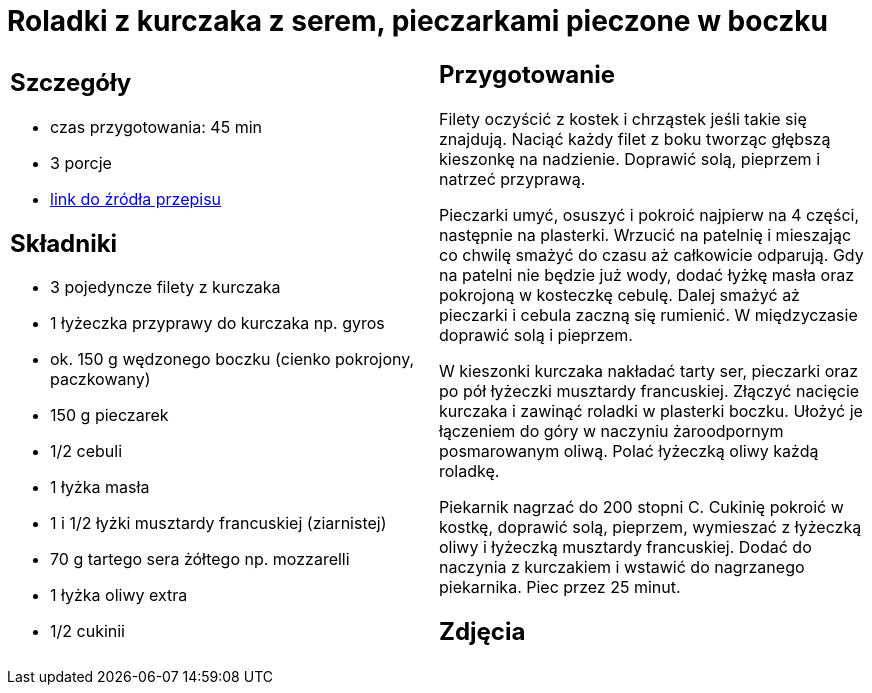 = Roladki z kurczaka z serem, pieczarkami pieczone w boczku

[cols=".<a,.<a"]
[frame=none]
[grid=none]
|===
|
== Szczegóły
* czas przygotowania: 45 min
* 3 porcje
* https://www.kwestiasmaku.com/przepis/roladki-z-kurczaka-z-pieczarkami-i-serem-pieczone-w-boczku[link do źródła przepisu]

== Składniki
* 3 pojedyncze filety z kurczaka
* 1 łyżeczka przyprawy do kurczaka np. gyros
* ok. 150 g wędzonego boczku (cienko pokrojony, paczkowany)
* 150 g pieczarek
* 1/2 cebuli
* 1 łyżka masła
* 1 i 1/2 łyżki musztardy francuskiej (ziarnistej)
* 70 g tartego sera żółtego np. mozzarelli
* 1 łyżka oliwy extra
* 1/2 cukinii

|
== Przygotowanie
Filety oczyścić z kostek i chrząstek jeśli takie się znajdują. Naciąć każdy filet z boku tworząc głębszą kieszonkę na nadzienie. Doprawić solą, pieprzem i natrzeć przyprawą.

Pieczarki umyć, osuszyć i pokroić najpierw na 4 części, następnie na plasterki. Wrzucić na patelnię i mieszając co chwilę smażyć do czasu aż całkowicie odparują. Gdy na patelni nie będzie już wody, dodać łyżkę masła oraz pokrojoną w kosteczkę cebulę. Dalej smażyć aż pieczarki i cebula zaczną się rumienić. W międzyczasie doprawić solą i pieprzem.

W kieszonki kurczaka nakładać tarty ser, pieczarki oraz po pół łyżeczki musztardy francuskiej. Złączyć nacięcie kurczaka i zawinąć roladki w plasterki boczku. Ułożyć je łączeniem do góry w naczyniu żaroodpornym posmarowanym oliwą. Polać łyżeczką oliwy każdą roladkę.

Piekarnik nagrzać do 200 stopni C. Cukinię pokroić w kostkę, doprawić solą, pieprzem, wymieszać z łyżeczką oliwy i łyżeczką musztardy francuskiej. Dodać do naczynia z kurczakiem i wstawić do nagrzanego piekarnika. Piec przez 25 minut.

== Zdjęcia
|===
